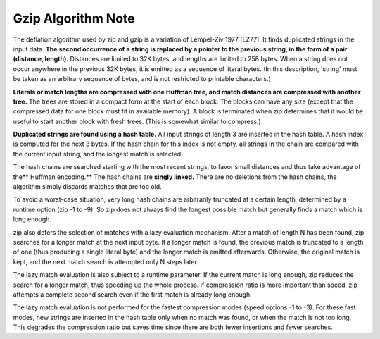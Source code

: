 *******************
Gzip Algorithm Note
*******************

The deflation algorithm used by zip and gzip is a variation of
Lempel-Ziv 1977 [LZ77]. It finds duplicated strings in
the input data.  **The second occurrence of a string is replaced by a
pointer to the previous string, in the form of a pair (distance,
length).** Distances are limited to 32K bytes, and lengths are limited
to 258 bytes. When a string does not occur anywhere in the previous
32K bytes, it is emitted as a sequence of literal bytes. (In this
description, 'string' must be taken as an arbitrary sequence of bytes,
and is not restricted to printable characters.)

**Literals or match lengths are compressed with one Huffman tree, and
match distances are compressed with another tree.** The trees are stored
in a compact form at the start of each block. The blocks can have any
size (except that the compressed data for one block must fit in
available memory). A block is terminated when zip determines that it
would be useful to start another block with fresh trees. (This is
somewhat similar to compress.)

**Duplicated strings are found using a hash table.** All input strings of
length 3 are inserted in the hash table. A hash index is computed for
the next 3 bytes. If the hash chain for this index is not empty, all
strings in the chain are compared with the current input string, and
the longest match is selected.

The hash chains are searched starting with the most recent strings, to
favor small distances and thus take advantage of the** Huffman encoding.**
The hash chains are **singly linked.** There are no deletions from the
hash chains, the algorithm simply discards matches that are too old.

To avoid a worst-case situation, very long hash chains are arbitrarily
truncated at a certain length, determined by a runtime option (zip -1
to -9). So zip does not always find the longest possible match but
generally finds a match which is long enough.

zip also defers the selection of matches with a lazy evaluation
mechanism. After a match of length N has been found, zip searches for a
longer match at the next input byte. If a longer match is found, the
previous match is truncated to a length of one (thus producing a single
literal byte) and the longer match is emitted afterwards.  Otherwise,
the original match is kept, and the next match search is attempted only
N steps later.

The lazy match evaluation is also subject to a runtime parameter. If
the current match is long enough, zip reduces the search for a longer
match, thus speeding up the whole process. If compression ratio is more
important than speed, zip attempts a complete second search even if
the first match is already long enough.

The lazy match evaluation is not performed for the fastest compression
modes (speed options -1 to -3). For these fast modes, new strings
are inserted in the hash table only when no match was found, or
when the match is not too long. This degrades the compression ratio
but saves time since there are both fewer insertions and fewer searches.
